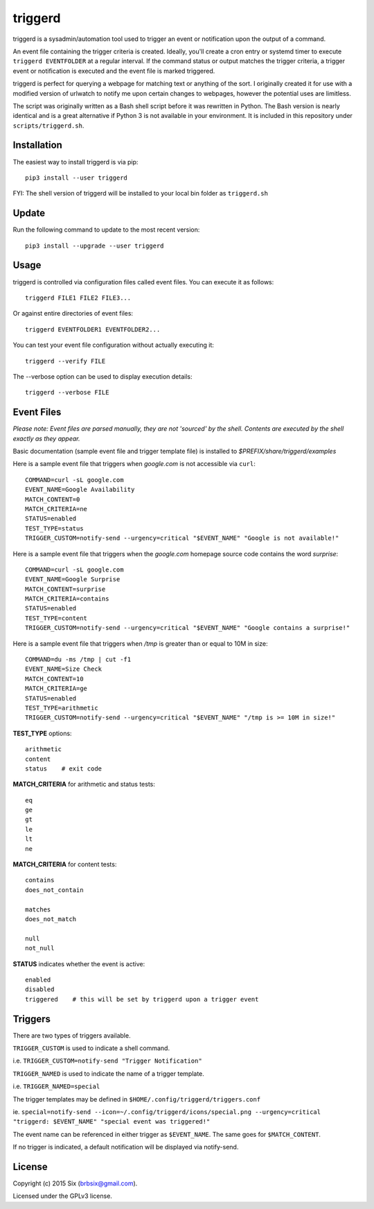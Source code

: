 triggerd
--------

.. image:: https://img.shields.io/pypi/v/triggerd.svg
  :target: https://pypi.python.org/pypi/triggerd

.. image:: https://img.shields.io/pypi/l/triggerd.svg
  :target: https://pypi.python.org/pypi/triggerd

.. image:: https://img.shields.io/pypi/dm/triggerd.svg
  :target: https://pypi.python.org/pypi/triggerd

triggerd is a sysadmin/automation tool used to trigger an event or notification upon the output of a command.

An event file containing the trigger criteria is created. Ideally, you'll create a cron entry or systemd timer to execute ``triggerd EVENTFOLDER`` at a regular interval. If the command status or output matches the trigger criteria, a trigger event or notification is executed and the event file is marked triggered.

triggerd is perfect for querying a webpage for matching text or anything of the sort. I originally created it for use with a modified version of urlwatch to notify me upon certain changes to webpages, however the potential uses are limitless.

The script was originally written as a Bash shell script before it was rewritten in Python. The Bash version is nearly identical and is a great alternative if Python 3 is not available in your environment. It is included in this repository under ``scripts/triggerd.sh``.


Installation
============

The easiest way to install triggerd is via pip:

::

  pip3 install --user triggerd

FYI: The shell version of triggerd will be installed to your local bin folder as ``triggerd.sh``


Update
=======

Run the following command to update to the most recent version:

::

  pip3 install --upgrade --user triggerd


Usage
===========

triggerd is controlled via configuration files called event files. You can execute it as follows:

::

  triggerd FILE1 FILE2 FILE3...

Or against entire directories of event files:

::

  triggerd EVENTFOLDER1 EVENTFOLDER2...

You can test your event file configuration without actually executing it:

::

  triggerd --verify FILE

The --verbose option can be used to display execution details:

::

  triggerd --verbose FILE


Event Files
===========

*Please note: Event files are parsed manually, they are not 'sourced' by the shell. Contents are executed by the shell exactly as they appear.*

Basic documentation (sample event file and trigger template file) is installed to *$PREFIX/share/triggerd/examples*

Here is a sample event file that triggers when *google.com* is not accessible via ``curl``:

::

  COMMAND=curl -sL google.com
  EVENT_NAME=Google Availability
  MATCH_CONTENT=0
  MATCH_CRITERIA=ne
  STATUS=enabled
  TEST_TYPE=status
  TRIGGER_CUSTOM=notify-send --urgency=critical "$EVENT_NAME" "Google is not available!"

Here is a sample event file that triggers when the *google.com* homepage source code contains the word *surprise*:

::

  COMMAND=curl -sL google.com
  EVENT_NAME=Google Surprise
  MATCH_CONTENT=surprise
  MATCH_CRITERIA=contains
  STATUS=enabled
  TEST_TYPE=content
  TRIGGER_CUSTOM=notify-send --urgency=critical "$EVENT_NAME" "Google contains a surprise!"

Here is a sample event file that triggers when */tmp* is greater than or equal to 10M in size:

::

  COMMAND=du -ms /tmp | cut -f1
  EVENT_NAME=Size Check
  MATCH_CONTENT=10
  MATCH_CRITERIA=ge
  STATUS=enabled
  TEST_TYPE=arithmetic
  TRIGGER_CUSTOM=notify-send --urgency=critical "$EVENT_NAME" "/tmp is >= 10M in size!"

**TEST_TYPE** options:

::

  arithmetic
  content
  status    # exit code

**MATCH_CRITERIA** for arithmetic and status tests:

::

  eq
  ge
  gt
  le
  lt
  ne

**MATCH_CRITERIA** for content tests:

::

  contains
  does_not_contain

  matches
  does_not_match

  null
  not_null

**STATUS** indicates whether the event is active:

::

  enabled
  disabled
  triggered    # this will be set by triggerd upon a trigger event


Triggers
========

There are two types of triggers available.

``TRIGGER_CUSTOM`` is used to indicate a shell command.

i.e. ``TRIGGER_CUSTOM=notify-send "Trigger Notification"``

``TRIGGER_NAMED`` is used to indicate the name of a trigger template.

i.e. ``TRIGGER_NAMED=special``

The trigger templates may be defined in ``$HOME/.config/triggerd/triggers.conf``

ie. ``special=notify-send --icon=~/.config/triggerd/icons/special.png --urgency=critical "triggerd: $EVENT_NAME" "special event was triggered!"``

The event name can be referenced in either trigger as ``$EVENT_NAME``. The same goes for ``$MATCH_CONTENT``.

If no trigger is indicated, a default notification will be displayed via notify-send.


License
=======

Copyright (c) 2015 Six (brbsix@gmail.com).

Licensed under the GPLv3 license.
